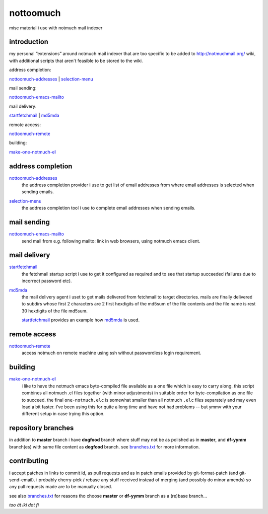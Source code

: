 nottoomuch
==========

misc material i use with notmuch mail indexer


introduction
------------

my personal “extensions” around notmuch mail indexer that are too specific
to be added to http://notmuchmail.org/ wiki, with additional scripts
that aren't feasible to be stored to the wiki.

address completion:

nottoomuch-addresses_ |
selection-menu_

mail sending:

nottoomuch-emacs-mailto_

mail delivery:

`startfetchmail <#mail-delivery>`__ |
`md5mda <#mail-delivery>`__

remote access:

nottoomuch-remote_

building:

`make-one-notmuch-el <#building>`__


address completion
------------------

nottoomuch-addresses_
  the address completion provider i use to get list of email addresses
  from where email addresses is selected when sending emails.

.. _nottoomuch-addresses: nottoomuch-addresses.rst

selection-menu_
  the address completion tool i use to complete email addresses
  when sending emails.

.. _selection-menu: selection-menu.rst


mail sending
------------

nottoomuch-emacs-mailto_
  send mail from e.g. following mailto: link in web browsers,
  using notmuch emacs client.

.. _nottoomuch-emacs-mailto: nottoomuch-emacs-mailto.rst


mail delivery
-------------

startfetchmail_
  the fetchmail startup script i use to get it configured as required
  and to see that startup succeeded (failures due to incorrect password etc).

.. _startfetchmail: startfetchmail.sh

md5mda_
  the mail delivery agent i uset to get mails delivered from fetchmail
  to target directories. mails are finally delivered to subdirs whose first
  2 characters are 2 first hexdigits of the md5sum of the file contents
  and the file name is rest 30 hexdigits of the file md5sum.

  startfetchmail_ provides an example how md5mda_ is used.

.. _md5mda: md5mda.sh


remote access
-------------

nottoomuch-remote_
  access notmuch on remote machine using ssh without passwordless login
  requirement.

.. _nottoomuch-remote: nottoomuch-remote.rst

building
--------

make-one-notmuch-el_
  i like to have the notmuch emacs byte-compiled file available as a one
  file which is easy to carry along. this script combines all notmuch .el
  files together (with minor adjustments) in suitable order for
  byte-compilation as one file to succeed. the final ``one-notmuch.elc``
  is somewhat smaller than all notmuch ``.elc`` files separately and
  may even load a bit faster. i've been using this for quite a long time
  and have not had problems -- but ymmv with your different setup in case
  trying this option.

.. _make-one-notmuch-el: make-one-notmuch-el.pl


repository branches
-------------------

in addition to **master** branch i have **dogfood** branch where stuff
may not be as polished as in **master**, and **df-yymm** branch(es) with
same file content as **dogfood** branch. see branches.txt_ for more
information.

.. _branches.txt: branches.txt

contributing
------------

i accept patches in links to commit id, as pull requests and as in
patch emails provided by git-format-patch (and git-send-email).
i probably cherry-pick / rebase any stuff received instead of merging
(and possibly do minor amends) so any pull requests made are to be
manually closed.

see also branches.txt_ for reasons tho choose **master** or **df-yymm**
branch as a (re)base branch...


*too ät iki dot fi*
